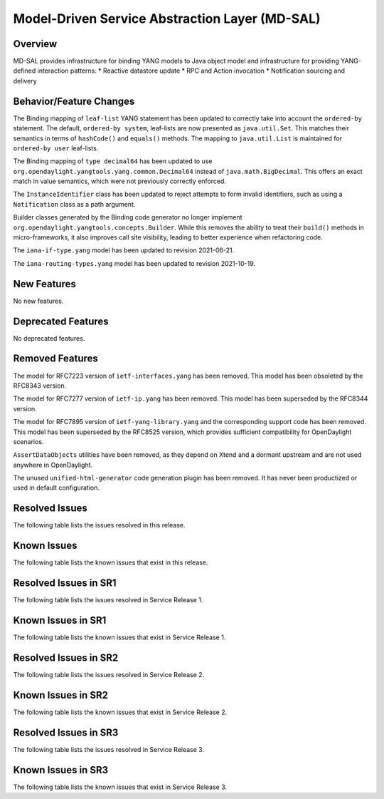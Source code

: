 ===============================================
Model-Driven Service Abstraction Layer (MD-SAL)
===============================================

Overview
========

MD-SAL provides infrastructure for binding YANG models to Java object model and infrastructure
for providing YANG-defined interaction patterns:
* Reactive datastore update
* RPC and Action invocation
* Notification sourcing and delivery

Behavior/Feature Changes
========================
The Binding mapping of ``leaf-list`` YANG statement has been updated to correctly take into account
the ``ordered-by`` statement. The default, ``ordered-by system``, leaf-lists are now presented
as ``java.util.Set``. This matches their semantics in terms of ``hashCode()`` and ``equals()`` methods.
The mapping to ``java.util.List`` is maintained for ``ordered-by user`` leaf-lists.

The Binding mapping of ``type decimal64`` has been updated to use ``org.opendaylight.yangtools.yang.common.Decimal64``
instead of ``java.math.BigDecimal``. This offers an exact match in value semantics, which were not
previously correctly enforced.

The ``InstanceIdentifier`` class has been updated to reject attempts to form invalid identifiers, such
as using a ``Notification`` class as a path argument.

Builder classes generated by the Binding code generator no longer implement
``org.opendaylight.yangtools.concepts.Builder``. While this removes the ability to treat their ``build()``
methods in micro-frameworks, it also improves call site visibility, leading to better experience when
refactoring code.

The ``iana-if-type.yang`` model has been updated to revision 2021-06-21.

The ``iana-routing-types.yang`` model has been updated to revision 2021-10-19.

New Features
============
No new features.

Deprecated Features
===================
No deprecated features.

Removed Features
===================
The model for RFC7223 version of ``ietf-interfaces.yang`` has been removed. This model has been
obsoleted by the RFC8343 version.

The model for RFC7277 version of ``ietf-ip.yang`` has been removed. This model has been superseded
by the RFC8344 version.

The model for RFC7895 version of ``ietf-yang-library.yang`` and the corresponding support code has been
removed. This model has been superseded by the RFC8525 version, which provides sufficient compatibility
for OpenDaylight scenarios.

``AssertDataObjects`` utilities have been removed, as they depend on Xtend and a dormant upstream and
are not used anywhere in OpenDaylight.

The unused ``unified-html-generator`` code generation plugin has been removed. It has never been
productized or used in default configuration.

Resolved Issues
===============
The following table lists the issues resolved in this release.

.. jira_fixed_issues::
   :project: MDSAL
   :versions: 9.0.0-9.0.2

Known Issues
============
The following table lists the known issues that exist in this release.

.. jira_known_issues::
   :project: MDSAL
   :versions: 9.0.0-9.0.2

Resolved Issues in SR1
======================
The following table lists the issues resolved in Service Release 1.

.. jira_fixed_issues::
   :project: MDSAL
   :versions: 9.0.3-9.0.4

Known Issues in SR1
===================
The following table lists the known issues that exist in Service Release 1.

.. jira_known_issues::
   :project: MDSAL
   :versions: 9.0.3-9.0.4

Resolved Issues in SR2
======================
The following table lists the issues resolved in Service Release 2.

.. jira_fixed_issues::
   :project: MDSAL
   :versions: 9.0.5-9.0.5

Known Issues in SR2
===================
The following table lists the known issues that exist in Service Release 2.

.. jira_known_issues::
   :project: MDSAL
   :versions: 9.0.5-9.0.5

Resolved Issues in SR3
======================
The following table lists the issues resolved in Service Release 3.

.. jira_fixed_issues::
   :project: MDSAL
   :versions: 9.0.6-9.0.6

Known Issues in SR3
===================
The following table lists the known issues that exist in Service Release 3.

.. jira_known_issues::
   :project: MDSAL
   :versions: 9.0.6-9.0.6
